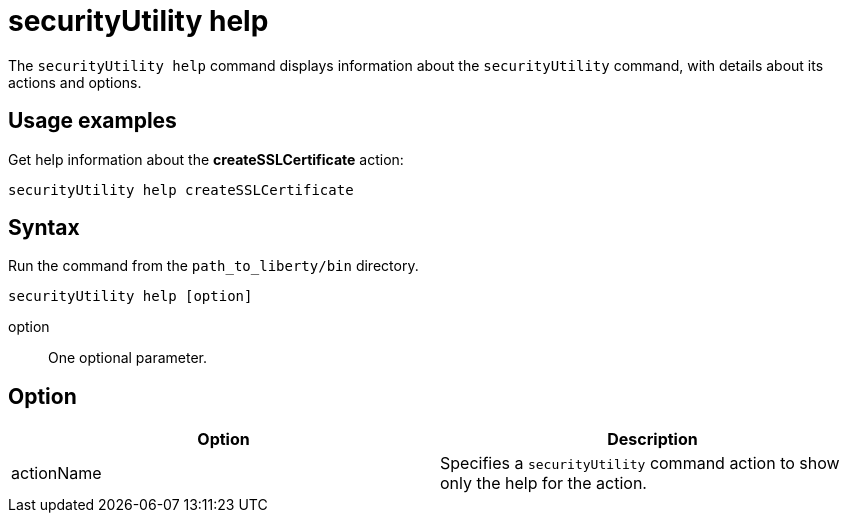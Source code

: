 //
// Copyright (c) 2020 IBM Corporation and others.
// Licensed under Creative Commons Attribution-NoDerivatives
// 4.0 International (CC BY-ND 4.0)
//   https://creativecommons.org/licenses/by-nd/4.0/
//
// Contributors:
//     IBM Corporation
//
:page-description: The `securityUtility help` command displays information about the `securityUtility` command, with details about its actions and options.
:seo-title: securityUtility help - OpenLiberty.io 
:seo-description: The `securityUtility help` command displays information about the `securityUtility` command, with details about its actions and options.
:page-layout: general-reference
:page-type: general
= securityUtility help

The `securityUtility help` command displays information about the `securityUtility` command, with details about its actions and options.

== Usage examples

Get help information about the *createSSLCertificate* action:

----
securityUtility help createSSLCertificate
----

== Syntax

Run the command from the `path_to_liberty/bin` directory.

----
securityUtility help [option]
----

option::
One optional parameter.

== Option

[%header,cols=2*]
|===
|Option
|Description

|actionName
|Specifies a `securityUtility` command action to show only the help for the action.

|===
